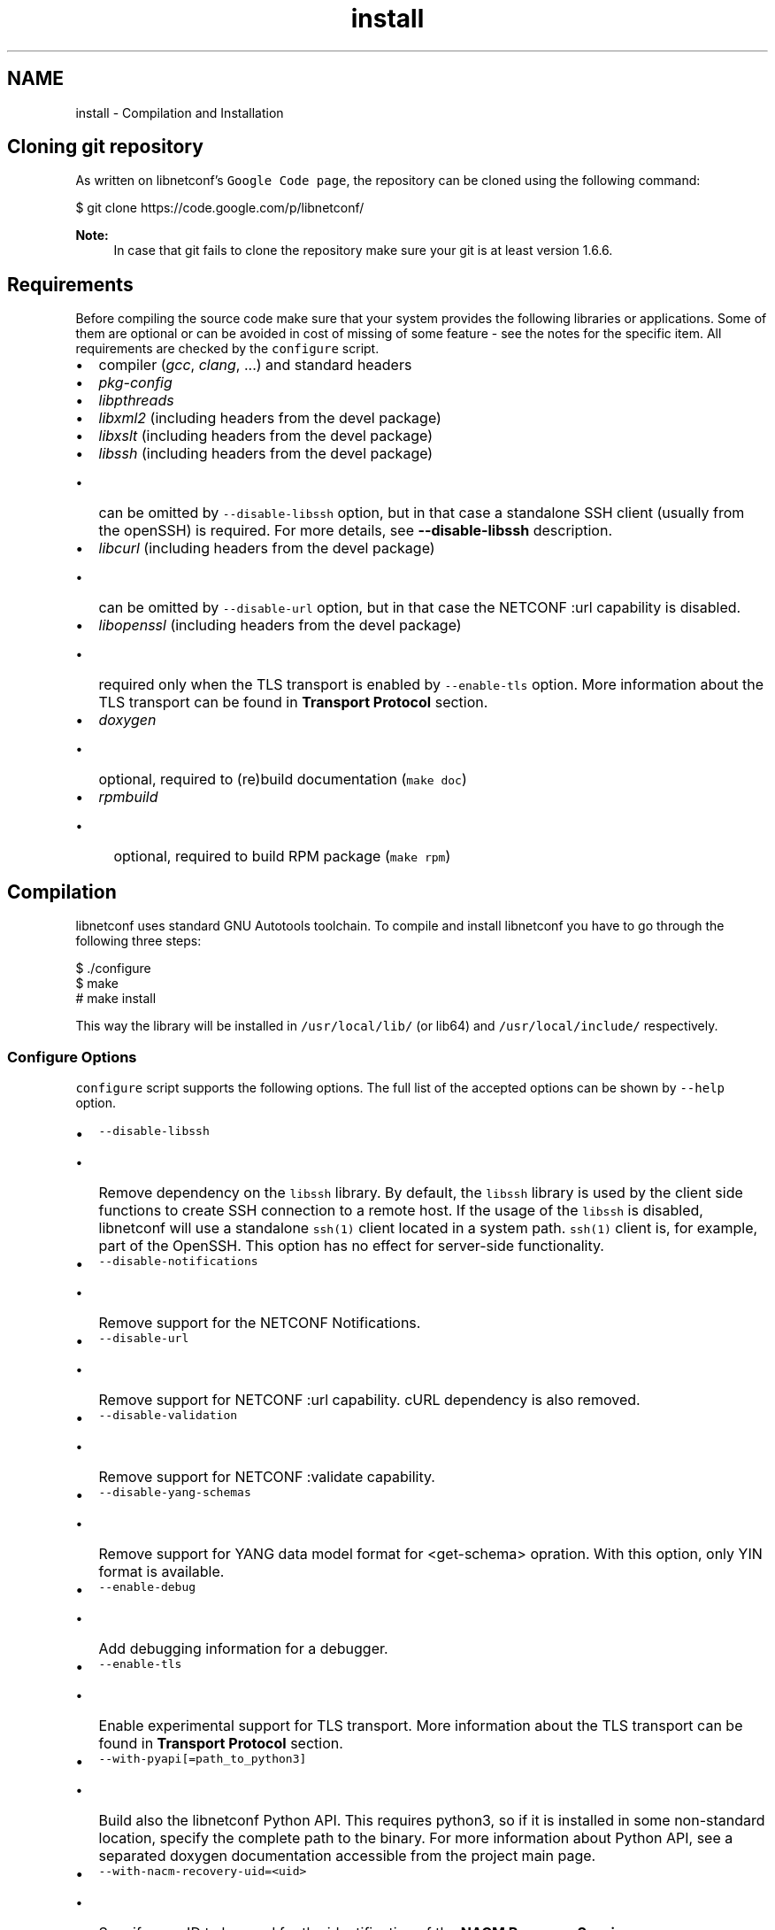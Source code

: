 .TH "install" 3 "Thu Sep 3 2015" "Version 0.10.0-47_trunk" "libnetconf" \" -*- nroff -*-
.ad l
.nh
.SH NAME
install \- Compilation and Installation 

.SH "Cloning git repository"
.PP
As written on libnetconf's \fCGoogle Code page\fP, the repository can be cloned using the following command:
.PP
.PP
.nf
$ git clone https://code\&.google\&.com/p/libnetconf/
.fi
.PP
.PP
\fBNote:\fP
.RS 4
In case that git fails to clone the repository make sure your git is at least version 1\&.6\&.6\&.
.RE
.PP
.SH "Requirements"
.PP
Before compiling the source code make sure that your system provides the following libraries or applications\&. Some of them are optional or can be avoided in cost of missing of some feature - see the notes for the specific item\&. All requirements are checked by the \fCconfigure\fP script\&.
.PP
.IP "\(bu" 2
compiler (\fIgcc\fP, \fIclang\fP, \&.\&.\&.) and standard headers
.IP "\(bu" 2
\fIpkg-config\fP
.IP "\(bu" 2
\fIlibpthreads\fP
.IP "\(bu" 2
\fIlibxml2\fP (including headers from the devel package)
.IP "\(bu" 2
\fIlibxslt\fP (including headers from the devel package)
.IP "\(bu" 2
\fIlibssh\fP (including headers from the devel package)
.IP "  \(bu" 4
can be omitted by \fC--disable-libssh\fP option, but in that case a standalone SSH client (usually from the openSSH) is required\&. For more details, see \fB--disable-libssh\fP description\&.
.PP

.IP "\(bu" 2
\fIlibcurl\fP (including headers from the devel package)
.IP "  \(bu" 4
can be omitted by \fC--disable-url\fP option, but in that case the NETCONF :url capability is disabled\&.
.PP

.IP "\(bu" 2
\fIlibopenssl\fP (including headers from the devel package)
.IP "  \(bu" 4
required only when the TLS transport is enabled by \fC--enable-tls\fP option\&. More information about the TLS transport can be found in \fBTransport Protocol\fP section\&.
.PP

.IP "\(bu" 2
\fIdoxygen\fP
.IP "  \(bu" 4
optional, required to (re)build documentation (\fCmake doc\fP)
.PP

.IP "\(bu" 2
\fIrpmbuild\fP
.IP "  \(bu" 4
optional, required to build RPM package (\fCmake rpm\fP)
.PP

.PP
.SH "Compilation"
.PP
libnetconf uses standard GNU Autotools toolchain\&. To compile and install libnetconf you have to go through the following three steps:
.PP
.PP
.nf
$ \&./configure
$ make
# make install
.fi
.PP
.PP
This way the library will be installed in \fC/usr/local/lib/\fP (or lib64) and \fC/usr/local/include/\fP respectively\&.
.SS "Configure Options"
\fCconfigure\fP script supports the following options\&. The full list of the accepted options can be shown by \fC--help\fP option\&.
.PP
.IP "\(bu" 2
\fC--disable-libssh\fP
.IP "  \(bu" 4
Remove dependency on the \fClibssh\fP library\&. By default, the \fClibssh\fP library is used by the client side functions to create SSH connection to a remote host\&. If the usage of the \fClibssh\fP is disabled, libnetconf will use a standalone \fCssh(1)\fP client located in a system path\&. \fCssh(1)\fP client is, for example, part of the OpenSSH\&. This option has no effect for server-side functionality\&.
.PP

.IP "\(bu" 2
\fC--disable-notifications\fP
.IP "  \(bu" 4
Remove support for the NETCONF Notifications\&.
.PP

.IP "\(bu" 2
\fC--disable-url\fP
.IP "  \(bu" 4
Remove support for NETCONF :url capability\&. cURL dependency is also removed\&.
.PP

.IP "\(bu" 2
\fC--disable-validation\fP
.IP "  \(bu" 4
Remove support for NETCONF :validate capability\&.
.PP

.IP "\(bu" 2
\fC--disable-yang-schemas\fP
.IP "  \(bu" 4
Remove support for YANG data model format for <get-schema> opration\&. With this option, only YIN format is available\&.
.PP

.IP "\(bu" 2
\fC--enable-debug\fP
.IP "  \(bu" 4
Add debugging information for a debugger\&.
.PP

.IP "\(bu" 2
\fC--enable-tls\fP
.IP "  \(bu" 4
Enable experimental support for TLS transport\&. More information about the TLS transport can be found in \fBTransport Protocol\fP section\&.
.PP

.IP "\(bu" 2
\fC--with-pyapi[=path_to_python3]\fP
.IP "  \(bu" 4
Build also the libnetconf Python API\&. This requires python3, so if it is installed in some non-standard location, specify the complete path to the binary\&. For more information about Python API, see a separated doxygen documentation accessible from the project main page\&.
.PP

.IP "\(bu" 2
\fC--with-nacm-recovery-uid=<uid>\fP
.IP "  \(bu" 4
Specify user ID to be used for the identification of the \fBNACM Recovery Session\fP\&.
.PP

.IP "\(bu" 2
\fC--with-workingdir=<path>\fP
.IP "  \(bu" 4
Change location of libnetconf's working directory\&. Default path is \fC/var/lib/libnetconf/\fP\&. Note that applications using libnetconf should have permissions to read/write to this path, with \fC--with-suid\fP and \fC--with-sgid\fP this is set automatically\&.
.PP

.IP "\(bu" 2
\fC--with-suid=<user>\fP
.IP "  \(bu" 4
Limit usage of libnetconf to the specific \fIuser\fP\&. With this option, libnetconf creates shared files and other resources with access rights limited to the specified \fIuser\fP\&. This option can be freely combined with the \fC--with-sgid\fP option\&. If neither \fC--with-suid\fP nor \fC--with-sgid\fP option is specified, full access rights for all users are granted\&.
.PP

.IP "\(bu" 2
\fC--with-sgid=<group>\fP
.IP "  \(bu" 4
Limit usage of libnetconf to the specific \fIgroup\fP\&. With this option, libnetconf creates shared files and other resources with access rights limited to the specified \fIgroup\fP\&. This option can be freely combined with the \fC--with-suid\fP option\&. If neither \fC--with-suid\fP nor \fC--with-sgid\fP option is specified, full access rights for all users are granted\&.
.PP

.PP
.PP
\fBNote:\fP
.RS 4
If the library is built with \fC--with-suid\fP or \fC--with-sgid\fP options, the proper suid or/and sgid bit should be set to the server-side application binaries that use the libnetconf library\&. 
.RE
.PP

